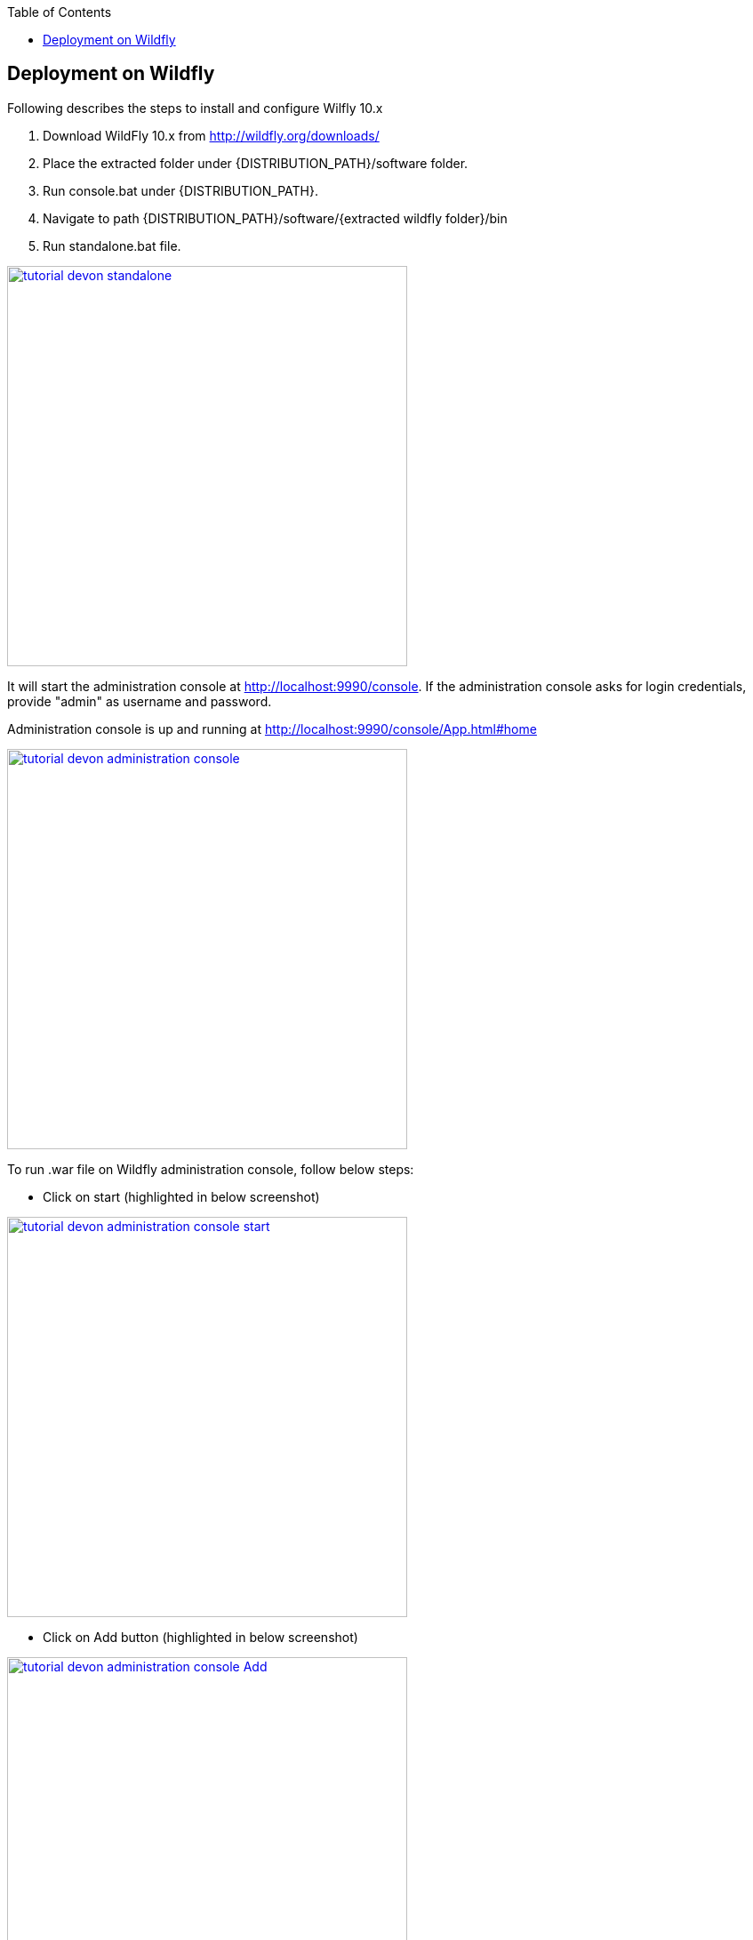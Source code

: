 :toc: macro
toc::[]

:doctype: book
:reproducible:
:source-highlighter: rouge
:listing-caption: Listing

== Deployment on Wildfly

Following describes the steps to install and configure Wilfly 10.x

. Download WildFly 10.x from http://wildfly.org/downloads/ 
. Place the extracted folder under {DISTRIBUTION_PATH}/software folder.
. Run console.bat under {DISTRIBUTION_PATH}.
. Navigate to path {DISTRIBUTION_PATH}/software/{extracted wildfly folder}/bin
. Run standalone.bat file.

image::images/devonfw-deployment/wildfly/tutorial_devon_standalone.PNG[,width="450",link="images/devonfw-deployment/wildfly/tutorial_devon_standalone.PNG"]

It will start the administration console at http://localhost:9990/console. If the administration console asks for login credentials, provide "admin" as username and password.

Administration console is up and running at http://localhost:9990/console/App.html#home

image::images/devonfw-deployment/wildfly/tutorial_devon_administration_console.png[,width="450",link="images/devonfw-deployment/wildfly/tutorial_devon_administration_console.png"]


To run .war file on Wildfly administration console, follow below steps:

* Click on start (highlighted in below screenshot)

image::images/devonfw-deployment/wildfly/tutorial_devon_administration_console_start.png[,width="450",link="images/devonfw-deployment/wildfly/tutorial_devon_administration_console_start.png"]

* Click on Add button (highlighted in below screenshot)

image::images/devonfw-deployment/wildfly/tutorial_devon_administration_console_Add.png[,width="450",link="images/devonfw-deployment/wildfly/tutorial_devon_administration_console_Add.png"]

* Upload new deployement.

image::images/devonfw-deployment/wildfly/tutorial_devon_administration_UploadDeployement.png[,width="450",link="images/devonfw-deployment/wildfly/tutorial_devon_administration_UploadDeployement.png"]

* Choose .war file for the deployment.

image::images/devonfw-deployment/wildfly/tutorial_devon_administration_choose_file.png[,width="450",link="images/devonfw-deployment/wildfly/tutorial_devon_administration_choose_file.png"]

* Verify upload and finish

image::images/devonfw-deployment/wildfly/tutorial_devon_administration_verify_upload.png[,width="450",link="images/devonfw-deployment/wildfly/tutorial_devon_administration_verify_upload.png"]

* Successful deployment

image::images/devonfw-deployment/wildfly/tutorial_devon_administration_deployment_success.png[,width="450",link="images/devonfw-deployment/wildfly/tutorial_devon_administration_deployment_success.png"]


*Execute below mentioned steps to create .war file :*

* start a new oasp4j project from the template
mvn -DarchetypeVersion=2.2.0 -DarchetypeGroupId=io.oasp.java.templates -DarchetypeArtifactId=oasp4j-template-server archetype:generate -DgroupId=io.oasp.application -DartifactId=sampleProj -Dversion=0.1-SNAPSHOT -Dpackage=io.oasp.application.sampleProj

* On SpringBootApp.java 
- Remove the exclude=xxxx option on the @SpringBootApplication annotation
- Remove the @EnableGlobalMethodSecurity annotation

* Remove the SpringBootBatchApp file.

* In pom.xml 

Add below dependecies: 
[source,xml]
----


<dependency>
<groupId>org.apache.cxf</groupId>
<artifactId>cxf-spring-boot-starter-jaxrs</artifactId>
<version>3.1.10</version>
</dependency>
<dependency>
<groupId>javax.xml.ws</groupId>
<artifactId>jaxws-api</artifactId>
<version>2.2.11</version>
</dependency>

<dependency>
<groupId>javax.xml.ws</groupId>
<artifactId>jaxws-api</artifactId>
<version>2.2.11</version>
</dependency>

----

Remove below dependency:
[source,xml]
----

<!-- <dependency>
<groupId>org.springframework</groupId>
<artifactId>spring-websocket</artifactId>
</dependency>
-->
<!-- 
<dependency>
<groupId>org.springframework.boot</groupId>
<artifactId>spring-boot-starter-actuator</artifactId>
</dependency>
-->

----


Modify below dependency:

[source,xml]
----

<dependency>
<groupId>org.springframework.boot</groupId>
<artifactId>spring-boot-starter-web</artifactId>
<exclusions>
<exclusion>
<groupId>org.apache.tomcat.embed</groupId>
<artifactId>tomcat-embed-websocket</artifactId>
</exclusion>
</exclusions>
</dependency>

---- 

* create a file for a new rest controller
[source,xml]
----
package io.oasp.application.sampleapp.general.service.impl.rest;
import javax.ws.rs.GET;
import javax.ws.rs.Path;
import javax.ws.rs.Produces;
import javax.ws.rs.core.MediaType;

import org.springframework.stereotype.Component;

@Component
@Path("/hello")
public class HelloWorldEndpoint {
@GET
@Path("/world")
@Produces(MediaType.TEXT_PLAIN)
public String test() {

return "Hello world!";
}
}
----

* server logback.xml comment non console loggers:
[source,xml]
----
<!-- <property name="logPath" value="../logs"/> -->
<!-- <include resource="io/oasp/logging/logback/appenders-file-all.xml" /> -->

<!-- <appender-ref ref="ERROR_APPENDER"/>
<appender-ref ref="INFO_APPENDER"/>
<appender-ref ref="DEBUG_APPENDER"/> -->

----

* Build your application with command "mvn clean install" and create the .war file and deploy it to wildfly 10 Administration console and start the application. You can hit the URL based on the context root of your project which is deployed on Wildfly.  


image::images/devonfw-deployment/wildfly/tutorial_devon_administration_LoginPage.png[,width="450",link="images/devonfw-deployment/wildfly/tutorial_devon_administration_LoginPage.png"]

* To test the webservice created on server, hit the URL http://localhost:8080/sampleProj-server-0.0.1-SNAPSHOT/services/rest/hello/world on browser.

image::images/devonfw-deployment/wildfly/tutorial_devon_administration_RestServiceCall.png[,width="450",link="images/devonfw-deployment/wildfly/tutorial_devon_administration_RestServiceCall.png"]


